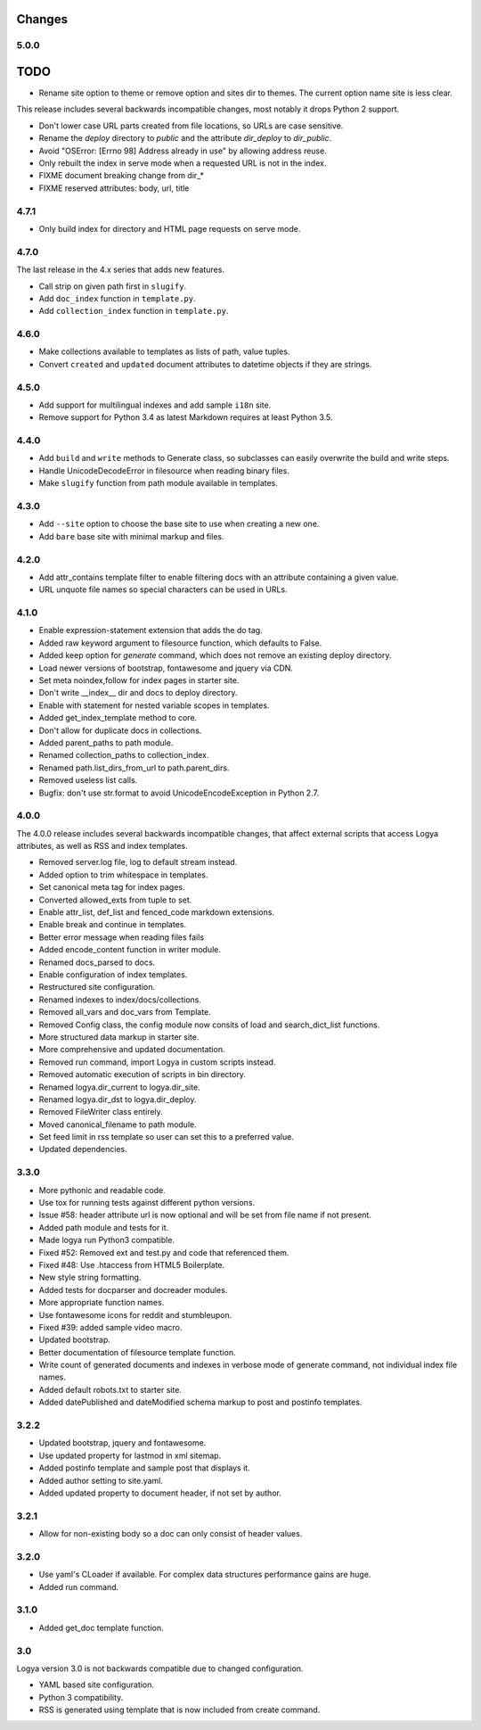 .. changes:

Changes
=======

5.0.0
-----

TODO
====

* Rename site option to theme or remove option and sites dir to themes. The current option name site is less clear.

This release includes several backwards incompatible changes, most notably it drops Python 2 support.

* Don't lower case URL parts created from file locations, so URLs are case sensitive.
* Rename the `deploy` directory to `public` and the attribute `dir_deploy` to `dir_public`.
* Avoid "OSError: [Errno 98] Address already in use" by allowing address reuse.
* Only rebuilt the index in serve mode when a requested URL is not in the index.
* FIXME document breaking change from dir_*
* FIXME reserved attributes: body, url, title

4.7.1
-----

* Only build index for directory and HTML page requests on serve mode.

4.7.0
-----

The last release in the 4.x series that adds new features.

* Call strip on given path first in ``slugify``.
* Add ``doc_index`` function in ``template.py``.
* Add ``collection_index`` function in ``template.py``.

4.6.0
-----

* Make collections available to templates as lists of path, value tuples.
* Convert ``created`` and ``updated`` document attributes to datetime objects if they are strings.

4.5.0
-----

* Add support for multilingual indexes and add sample ``i18n`` site.
* Remove support for Python 3.4 as latest Markdown requires at least Python 3.5.

4.4.0
-----

* Add ``build`` and ``write`` methods to Generate class, so subclasses can easily overwrite the build and write steps.
* Handle UnicodeDecodeError in filesource when reading binary files.
* Make ``slugify`` function from path module available in templates.

4.3.0
-----

* Add ``--site`` option to choose the base site to use when creating a new one.
* Add ``bare`` base site with minimal markup and files.

4.2.0
-----

* Add attr_contains template filter to enable filtering docs with an attribute containing a given value.
* URL unquote file names so special characters can be used in URLs.

4.1.0
-----

* Enable expression-statement extension that adds the do tag.
* Added raw keyword argument to filesource function, which defaults to False.
* Added keep option for `generate` command, which does not remove an existing deploy directory.
* Load newer versions of bootstrap, fontawesome and jquery via CDN.
* Set meta noindex,follow for index pages in starter site.
* Don't write __index__ dir and docs to deploy directory.
* Enable with statement for nested variable scopes in templates.
* Added get_index_template method to core.
* Don't allow for duplicate docs in collections.
* Added parent_paths to path module.
* Renamed collection_paths to collection_index.
* Renamed path.list_dirs_from_url to path.parent_dirs.
* Removed useless list calls.
* Bugfix: don't use str.format to avoid UnicodeEncodeException in Python 2.7.

4.0.0
-----

The 4.0.0 release includes several backwards incompatible changes, that affect external scripts that access Logya attributes, as well as RSS and index templates.

* Removed server.log file, log to default stream instead.
* Added option to trim whitespace in templates.
* Set canonical meta tag for index pages.
* Converted allowed_exts from tuple to set.
* Enable attr_list, def_list and fenced_code markdown extensions.
* Enable break and continue in templates.
* Better error message when reading files fails
* Added encode_content function in writer module.
* Renamed docs_parsed to docs.
* Enable configuration of index templates.
* Restructured site configuration.
* Renamed indexes to index/docs/collections.
* Removed all_vars and doc_vars from Template.
* Removed Config class, the config module now consits of load and search_dict_list functions.
* More structured data markup in starter site.
* More comprehensive and updated documentation.
* Removed run command, import Logya in custom scripts instead.
* Removed automatic execution of scripts in bin directory.
* Renamed logya.dir_current to logya.dir_site.
* Renamed logya.dir_dst to logya.dir_deploy.
* Removed FileWriter class entirely.
* Moved canonical_filename to path module.
* Set feed limit in rss template so user can set this to a preferred value.
* Updated dependencies.

3.3.0
-----

* More pythonic and readable code.
* Use tox for running tests against different python versions.
* Issue #58: header attribute url is now optional and will be set from file name if not present.
* Added path module and tests for it.
* Made logya run Python3 compatible.
* Fixed #52: Removed ext and test.py and code that referenced them.
* Fixed #48: Use .htaccess from HTML5 Boilerplate.
* New style string formatting.
* Added tests for docparser and docreader modules.
* More appropriate function names.
* Use fontawesome icons for reddit and stumbleupon.
* Fixed #39: added sample video macro.
* Updated bootstrap.
* Better documentation of filesource template function.
* Write count of generated documents and indexes in verbose mode of generate command, not individual index file names.
* Added default robots.txt to starter site.
* Added datePublished and dateModified schema markup to post and postinfo templates.

3.2.2
-----

* Updated bootstrap, jquery and fontawesome.
* Use updated property for lastmod in xml sitemap.
* Added postinfo template and sample post that displays it.
* Added author setting to site.yaml.
* Added updated property to document header, if not set by author.

3.2.1
-----

* Allow for non-existing body so a doc can only consist of header values.

3.2.0
-----

* Use yaml's CLoader if available. For complex data structures performance gains are huge.
* Added run command.

3.1.0
-----

* Added get_doc template function.

3.0
---

Logya version 3.0 is not backwards compatible due to changed configuration.

* YAML based site configuration.
* Python 3 compatibility.
* RSS is generated using template that is now included from create command.
